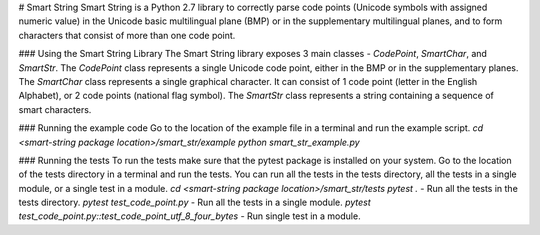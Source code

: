 # Smart String
Smart String is a Python 2.7 library to correctly parse code points (Unicode symbols with assigned  
numeric value) in the Unicode basic multilingual plane (BMP) or in the supplementary multilingual  
planes, and to form characters that consist of more than one code point.  

### Using the Smart String Library
The Smart String library exposes 3 main classes - `CodePoint`, `SmartChar`, and `SmartStr`.  
The `CodePoint` class represents a single Unicode code point, either in the BMP or in the supplementary  
planes.  
The `SmartChar` class represents a single graphical character. It can consist of 1 code point (letter  
in the English Alphabet), or 2 code points (national flag symbol).  
The `SmartStr` class represents a string containing a sequence of smart characters.  

### Running the example code
Go to the location of the example file in a terminal and run the example script.  
`cd <smart-string package location>/smart_str/example`  
`python smart_str_example.py`  

### Running the tests
To run the tests make sure that the pytest package is installed on your system.  
Go to the location of the tests directory in a terminal and run the tests. You can run all the tests in  
the tests directory, all the tests in a single module, or a single test in a module.  
`cd <smart-string package location>/smart_str/tests`  
`pytest .` - Run all the tests in the tests directory.  
`pytest test_code_point.py` - Run all the tests in a single module.  
`pytest test_code_point.py::test_code_point_utf_8_four_bytes` - Run single test in a module.  



